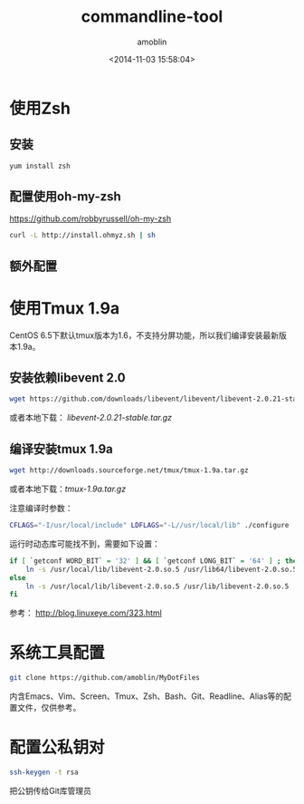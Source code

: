 #+TITLE: commandline-tool
#+AUTHOR: amoblin
#+EMAIL: amoblin@gmail.com
#+DATE: <2014-11-03 15:58:04>
#+OPTIONS: ^:{}

* 使用Zsh
** 安装
#+BEGIN_SRC sh
yum install zsh
#+END_SRC
** 配置使用oh-my-zsh
https://github.com/robbyrussell/oh-my-zsh
#+BEGIN_SRC sh
curl -L http://install.ohmyz.sh | sh
#+END_SRC
** 额外配置
* 使用Tmux 1.9a
CentOS 6.5下默认tmux版本为1.6，不支持分屏功能，所以我们编译安装最新版本1.9a。
** 安装依赖libevent 2.0
#+BEGIN_SRC sh
wget https://github.com/downloads/libevent/libevent/libevent-2.0.21-stable.tar.gz
#+END_SRC
或者本地下载： [[software/libevent-2.0.21-stable.tar.gz][libevent-2.0.21-stable.tar.gz]]
** 编译安装tmux 1.9a
#+BEGIN_SRC sh
wget http://downloads.sourceforge.net/tmux/tmux-1.9a.tar.gz
#+END_SRC
或者本地下载：[[software/tmux-1.9a.tar.gz][tmux-1.9a.tar.gz]]

注意编译时参数：
#+BEGIN_SRC sh
CFLAGS="-I/usr/local/include" LDFLAGS="-L//usr/local/lib" ./configure
#+END_SRC

运行时动态库可能找不到，需要如下设置：
#+BEGIN_SRC sh
if [ `getconf WORD_BIT` = '32' ] && [ `getconf LONG_BIT` = '64' ] ; then
    ln -s /usr/local/lib/libevent-2.0.so.5 /usr/lib64/libevent-2.0.so.5
else
    ln -s /usr/local/lib/libevent-2.0.so.5 /usr/lib/libevent-2.0.so.5
fi
#+END_SRC

参考： http://blog.linuxeye.com/323.html
* 系统工具配置
#+BEGIN_SRC sh
git clone https://github.com/amoblin/MyDotFiles
#+END_SRC
内含Emacs、Vim、Screen、Tmux、Zsh、Bash、Git、Readline、Alias等的配置文件，仅供参考。
* 配置公私钥对
#+BEGIN_SRC sh
ssh-keygen -t rsa
#+END_SRC
把公钥传给Git库管理员

